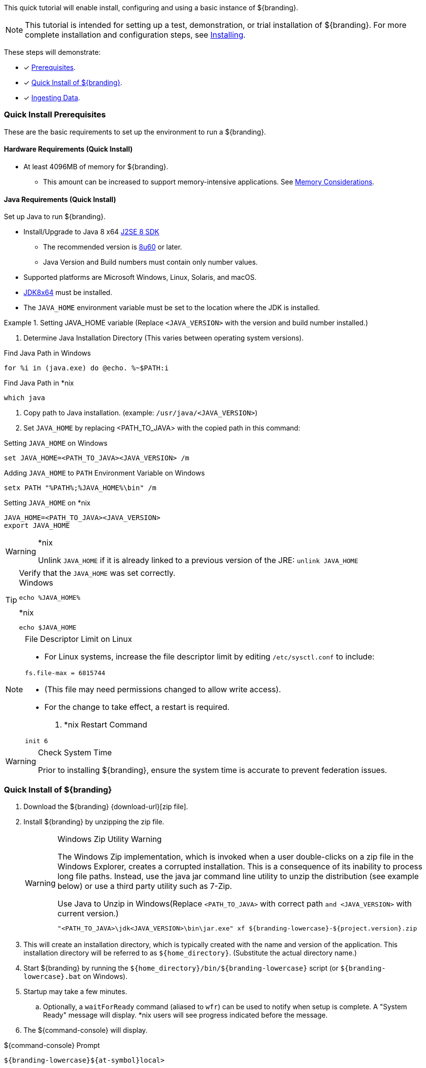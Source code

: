:title: Installing (Quick Start)
:type: quickStart
:status: published
:summary: Installation of an example instance.
:order: 00

This quick tutorial will enable install, configuring and using a basic instance of ${branding}.

[NOTE]
====
This tutorial is intended for setting up a test, demonstration, or trial installation of ${branding}.
For more complete installation and configuration steps, see <<_installing,Installing>>.
====

These steps will demonstrate:

- [*] <<_quick_install_prerequisites,Prerequisites>>.
- [*] <<_quick_install_of_${branding-lowercase},Quick Install of ${branding}>>.
- [*] <<_ingesting_sample_data,Ingesting Data>>.

=== Quick Install Prerequisites

These are the basic requirements to set up the environment to run a ${branding}.

==== Hardware Requirements (Quick Install)

* At least 4096MB of memory for ${branding}.
** This amount can be increased to support memory-intensive applications. See <<jvm-memory-configuration, Memory Considerations>>.

==== Java Requirements (Quick Install)

Set up Java to run ${branding}.

* Install/Upgrade to Java 8 x64 http://www.oracle.com/technetwork/java/javase/downloads/index.html[J2SE 8 SDK]
** The recommended version is http://www.oracle.com/technetwork/java/javase/8u60-relnotes-2620227.html[8u60] or later.
** Java Version and Build numbers must contain only number values.
* Supported platforms are Microsoft Windows, Linux, Solaris, and macOS.
* http://www.oracle.com/technetwork/java/javase/downloads/index.html[JDK8x64] must be installed.
* The `JAVA_HOME` environment variable must be set to the location where the JDK is installed.

.Setting JAVA_HOME variable (Replace `<JAVA_VERSION>` with the version and build number installed.)
====

. Determine Java Installation Directory (This varies between operating system versions).

.Find Java Path in Windows
----
for %i in (java.exe) do @echo. %~$PATH:i
----

.Find Java Path in *nix
----
which java
----

. Copy path to Java installation. (example: `/usr/java/<JAVA_VERSION>`)
. Set `JAVA_HOME` by replacing <PATH_TO_JAVA> with the copied path in this command:

.Setting `JAVA_HOME` on Windows
----
set JAVA_HOME=<PATH_TO_JAVA><JAVA_VERSION> /m
----

.Adding `JAVA_HOME` to `PATH` Environment Variable on Windows
----
setx PATH "%PATH%;%JAVA_HOME%\bin" /m
----

.Setting `JAVA_HOME` on *nix
----
JAVA_HOME=<PATH_TO_JAVA><JAVA_VERSION>
export JAVA_HOME
----
====

.*nix
[WARNING]
====
Unlink `JAVA_HOME` if it is already linked to a previous version of the JRE:
`unlink JAVA_HOME`
====

.Verify that the `JAVA_HOME` was set correctly.
[TIP]
====

.Windows
----
echo %JAVA_HOME%
----

.*nix
----
echo $JAVA_HOME
----
====

.File Descriptor Limit on Linux
[NOTE]
====
* For Linux systems, increase the file descriptor limit by editing `/etc/sysctl.conf` to include:

----
fs.file-max = 6815744
----

* (This file may need permissions changed to allow write access).
* For the change to take effect, a restart is required.

. *nix Restart Command
----
init 6
----
====

.Check System Time
[WARNING]
====
Prior to installing ${branding}, ensure the system time is accurate to prevent federation issues.
====

=== Quick Install of ${branding}

. Download the ${branding} {download-url}[zip file].
. Install ${branding} by unzipping the zip file.
+
.Windows Zip Utility Warning
[WARNING]
====
The Windows Zip implementation, which is invoked when a user double-clicks on a zip file in the Windows Explorer, creates a corrupted installation.
This is a consequence of its inability to process long file paths.
Instead, use the java jar command line utility to unzip the distribution (see example below) or use a third party utility such as 7-Zip.

.Use Java to Unzip in Windows(Replace `<PATH_TO_JAVA>` with correct path `and <JAVA_VERSION>` with current version.)
----
"<PATH_TO_JAVA>\jdk<JAVA_VERSION>\bin\jar.exe" xf ${branding-lowercase}-${project.version}.zip
----
====
+
. This will create an installation directory, which is typically created with the name and version of the application.
This installation directory will be referred to as `${home_directory}`.
(Substitute the actual directory name.)
. Start ${branding} by running the `${home_directory}/bin/${branding-lowercase}` script (or `${branding-lowercase}.bat` on Windows).
. Startup may take a few minutes.
.. Optionally, a `waitForReady` command (aliased to `wfr`) can be used to notify when setup is complete. A "System Ready" message will display. *nix users will see progress indicated before the message.
. The ${command-console} will display.

.${command-console} Prompt
----
${branding-lowercase}${at-symbol}local>
----

